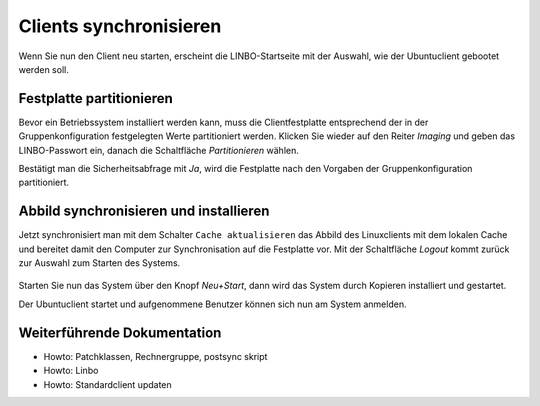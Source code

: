 Clients synchronisieren
=======================

Wenn Sie nun den Client neu starten, erscheint die LINBO-Startseite mit der Auswahl, wie der Ubuntuclient gebootet werden soll.

.. image:: media/rollout/linbo_startpage_ubuntu.png 

Festplatte partitionieren
-------------------------

Bevor ein Betriebssystem installiert werden kann, muss die Clientfestplatte entsprechend der in der Gruppenkonfiguration festgelegten Werte partitioniert werden. Klicken Sie wieder auf den Reiter `Imaging` und geben das LINBO-Passwort ein, danach die Schaltfläche `Partitionieren` wählen.

.. image:: media/rollout/linbo_imaging_partitioning.jpg

Bestätigt man die Sicherheitsabfrage mit `Ja`, wird die Festplatte nach den Vorgaben der Gruppenkonfiguration partitioniert.

Abbild synchronisieren und installieren
---------------------------------------

Jetzt synchronisiert man mit dem Schalter ``Cache aktualisieren`` das Abbild des Linuxclients mit dem lokalen Cache und bereitet damit den Computer zur Synchronisation auf die Festplatte vor.
Mit der Schaltfläche `Logout` kommt zurück zur Auswahl zum Starten des Systems.

.. figure:: media/rollout/linbo-neustart.png 

Starten Sie nun das System über den Knopf `Neu+Start`, dann wird das System durch Kopieren installiert und gestartet.

Der Ubuntuclient startet und aufgenommene Benutzer können sich nun am System anmelden.

Weiterführende Dokumentation
----------------------------

- Howto: Patchklassen, Rechnergruppe, postsync skript
- Howto: Linbo
- Howto: Standardclient updaten


